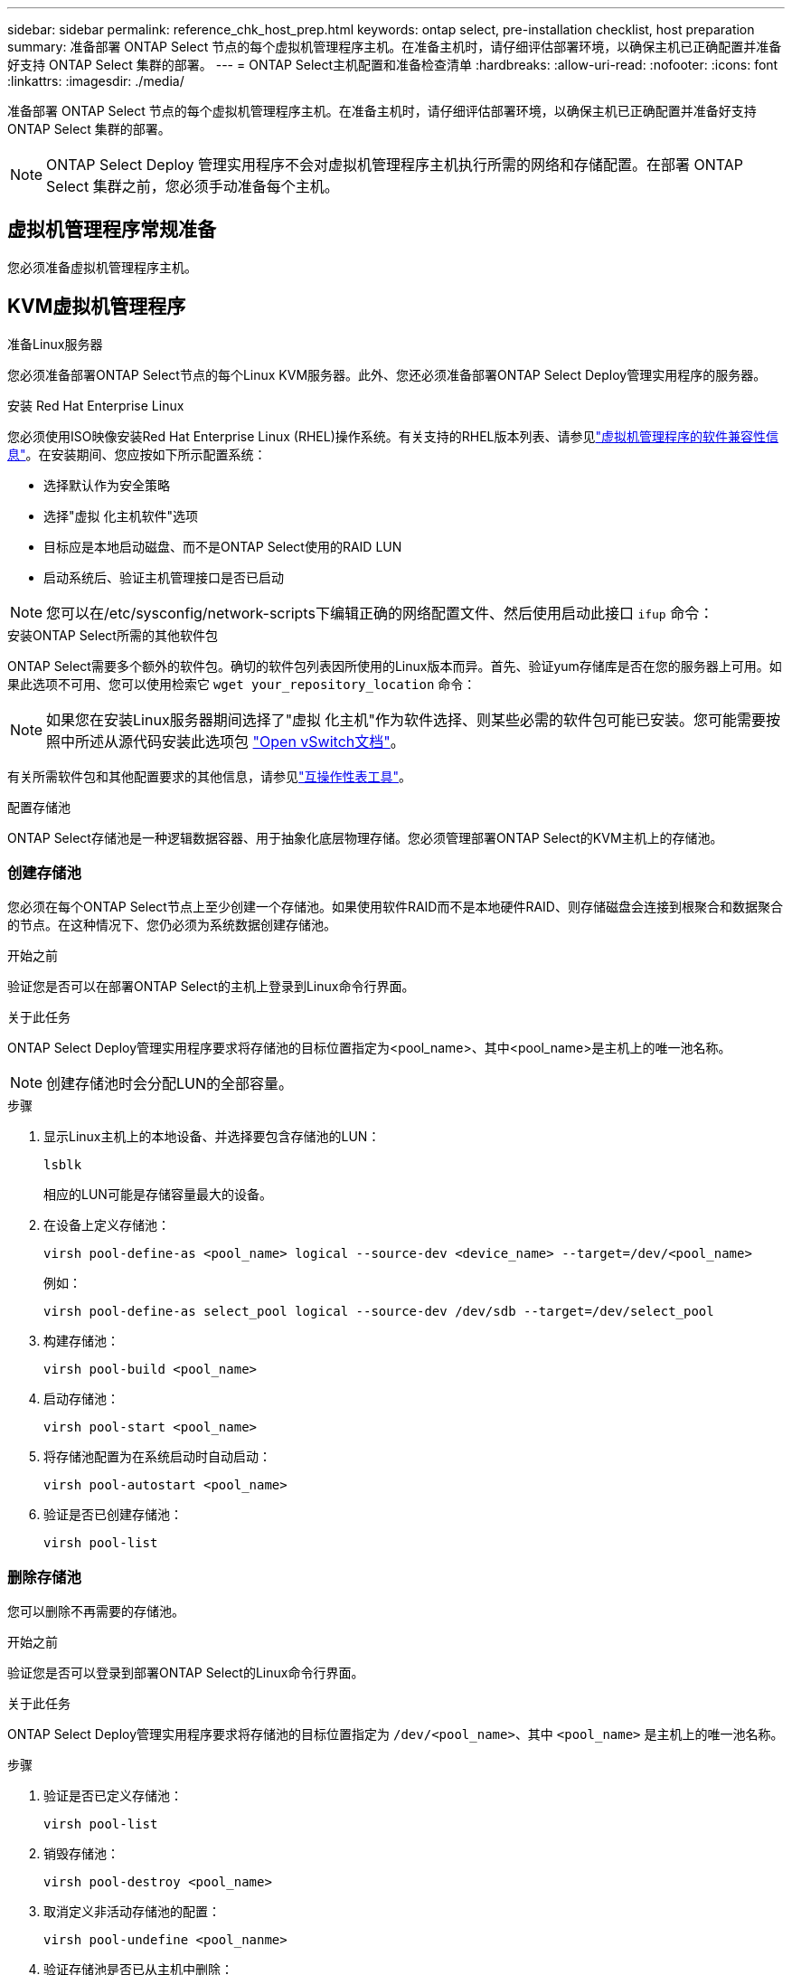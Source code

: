 ---
sidebar: sidebar 
permalink: reference_chk_host_prep.html 
keywords: ontap select, pre-installation checklist, host preparation 
summary: 准备部署 ONTAP Select 节点的每个虚拟机管理程序主机。在准备主机时，请仔细评估部署环境，以确保主机已正确配置并准备好支持 ONTAP Select 集群的部署。 
---
= ONTAP Select主机配置和准备检查清单
:hardbreaks:
:allow-uri-read: 
:nofooter: 
:icons: font
:linkattrs: 
:imagesdir: ./media/


[role="lead"]
准备部署 ONTAP Select 节点的每个虚拟机管理程序主机。在准备主机时，请仔细评估部署环境，以确保主机已正确配置并准备好支持 ONTAP Select 集群的部署。


NOTE: ONTAP Select Deploy 管理实用程序不会对虚拟机管理程序主机执行所需的网络和存储配置。在部署 ONTAP Select 集群之前，您必须手动准备每个主机。



== 虚拟机管理程序常规准备

您必须准备虚拟机管理程序主机。



== KVM虚拟机管理程序

.准备Linux服务器
您必须准备部署ONTAP Select节点的每个Linux KVM服务器。此外、您还必须准备部署ONTAP Select Deploy管理实用程序的服务器。

.安装 Red Hat Enterprise Linux
您必须使用ISO映像安装Red Hat Enterprise Linux (RHEL)操作系统。有关支持的RHEL版本列表、请参见link:reference_plan_ots_hardware.html#software-compatibility["虚拟机管理程序的软件兼容性信息"]。在安装期间、您应按如下所示配置系统：

* 选择默认作为安全策略
* 选择"虚拟 化主机软件"选项
* 目标应是本地启动磁盘、而不是ONTAP Select使用的RAID LUN
* 启动系统后、验证主机管理接口是否已启动



NOTE: 您可以在/etc/sysconfig/network-scripts下编辑正确的网络配置文件、然后使用启动此接口 `ifup` 命令：

.安装ONTAP Select所需的其他软件包
ONTAP Select需要多个额外的软件包。确切的软件包列表因所使用的Linux版本而异。首先、验证yum存储库是否在您的服务器上可用。如果此选项不可用、您可以使用检索它 `wget your_repository_location` 命令：


NOTE: 如果您在安装Linux服务器期间选择了"虚拟 化主机"作为软件选择、则某些必需的软件包可能已安装。您可能需要按照中所述从源代码安装此选项包 link:https://docs.openvswitch.org/en/latest/intro/install/general/["Open vSwitch文档"^]。

有关所需软件包和其他配置要求的其他信息，请参见link:https://imt.netapp.com/matrix/#welcome["互操作性表工具"^]。

.配置存储池
ONTAP Select存储池是一种逻辑数据容器、用于抽象化底层物理存储。您必须管理部署ONTAP Select的KVM主机上的存储池。



=== 创建存储池

您必须在每个ONTAP Select节点上至少创建一个存储池。如果使用软件RAID而不是本地硬件RAID、则存储磁盘会连接到根聚合和数据聚合的节点。在这种情况下、您仍必须为系统数据创建存储池。

.开始之前
验证您是否可以在部署ONTAP Select的主机上登录到Linux命令行界面。

.关于此任务
ONTAP Select Deploy管理实用程序要求将存储池的目标位置指定为<pool_name>、其中<pool_name>是主机上的唯一池名称。


NOTE: 创建存储池时会分配LUN的全部容量。

.步骤
. 显示Linux主机上的本地设备、并选择要包含存储池的LUN：
+
[listing]
----
lsblk
----
+
相应的LUN可能是存储容量最大的设备。

. 在设备上定义存储池：
+
[listing]
----
virsh pool-define-as <pool_name> logical --source-dev <device_name> --target=/dev/<pool_name>
----
+
例如：

+
[listing]
----
virsh pool-define-as select_pool logical --source-dev /dev/sdb --target=/dev/select_pool
----
. 构建存储池：
+
[listing]
----
virsh pool-build <pool_name>
----
. 启动存储池：
+
[listing]
----
virsh pool-start <pool_name>
----
. 将存储池配置为在系统启动时自动启动：
+
[listing]
----
virsh pool-autostart <pool_name>
----
. 验证是否已创建存储池：
+
[listing]
----
virsh pool-list
----




=== 删除存储池

您可以删除不再需要的存储池。

.开始之前
验证您是否可以登录到部署ONTAP Select的Linux命令行界面。

.关于此任务
ONTAP Select Deploy管理实用程序要求将存储池的目标位置指定为 `/dev/<pool_name>`、其中 `<pool_name>` 是主机上的唯一池名称。

.步骤
. 验证是否已定义存储池：
+
[listing]
----
virsh pool-list
----
. 销毁存储池：
+
[listing]
----
virsh pool-destroy <pool_name>
----
. 取消定义非活动存储池的配置：
+
[listing]
----
virsh pool-undefine <pool_nanme>
----
. 验证存储池是否已从主机中删除：
+
[listing]
----
virsh pool-list
----
. 验证是否已删除存储池卷组的所有逻辑卷。
+
.. 显示逻辑卷：
+
[listing]
----
lvs
----
.. 如果池中存在任何逻辑卷、请将其删除：
+
[listing]
----
lvremove <logical_volume_name>
----


. 验证卷组是否已删除：
+
.. 显示卷组：
+
[listing]
----
vgs
----
.. 如果池中存在卷组、请将其删除：
+
[listing]
----
vgremove <volume_group_name>
----


. 验证是否已删除物理卷：
+
.. 显示物理卷：
+
[listing]
----
pvs
----
.. 如果池中存在物理卷、请将其删除：
+
[listing]
----
pvremove <physical_volume_name>
----






== ESXi虚拟机管理程序

必须为每个主机配置以下配置：

* 预安装且受支持的虚拟机管理程序
* VMware vSphere 许可证


此外，同一 vCenter Server 必须能够管理集群中部署了 ONTAP Select 节点的所有主机。

此外，您还应确保已将防火墙端口配置为允许访问 vSphere 。这些端口必须处于打开状态，才能支持与 ONTAP Select 虚拟机的串行端口连接。

默认情况下， VMware 允许通过以下端口进行访问：

* 端口 22 和端口 1024 – 65535 （入站流量）
* 端口 0 – 65535 （出站流量）


NetApp 建议打开以下防火墙端口以允许访问 vSphere ：

* 端口 7200 – 7400 （入站和出站流量）


您还应熟悉所需的 vCenter 权限。请参见 link:reference_plan_ots_vcenter.html["VMware vCenter 服务器"] 有关详细信息 ...



== ONTAP Select 集群网络准备

您可以将 ONTAP Select 部署为多节点集群或单节点集群。在许多情况下，由于存储容量和 HA 功能增加，因此最好使用多节点集群。



=== ONTAP Select 网络和节点示意图

下图说明了单节点集群和四节点集群使用的网络。



==== 显示一个网络的单节点集群

下图显示了一个单节点集群。外部网络传输客户端，管理和跨集群复制流量（ SnapMirror/SnapVault ）。

image:CHK_01.jpg["显示一个网络的单节点集群"]



==== 显示两个网络的四节点集群

下图显示了一个四节点集群。通过内部网络，可以在节点之间进行通信，以支持 ONTAP 集群网络服务。外部网络传输客户端，管理和跨集群复制流量（ SnapMirror/SnapVault ）。

image:CHK_02.jpg["显示两个网络的四节点集群"]



==== 四节点集群中的单个节点

下图显示了四节点集群中单个 ONTAP Select 虚拟机的典型网络配置。有两个单独的网络： ONTAP 内部网络和 ONTAP 外部网络。

image:CHK_03.jpg["四节点集群中的单个节点"]



== KVM主机



=== 在KVM主机上配置Open vSwitch

您必须使用Open vSwitch在每个ONTAP Select节点上配置一个软件定义的交换机。

.开始之前
验证网络管理器是否已禁用、以及本机Linux网络服务是否已启用。

.关于此任务
ONTAP Select需要两个单独的网络、这两个网络都利用端口绑定为网络提供HA功能。

.步骤
. 验证Open vSwitch在主机上是否处于活动状态：
+
.. 确定Open vSwitch是否正在运行：
+
[listing]
----
systemctl status openvswitch
----
.. 如果Open vSwitch未运行、请启动它：
+
[listing]
----
systemctl start openvswitch
----


. 显示Open vSwitch配置：
+
[listing]
----
ovs-vsctl show
----
+
如果尚未在主机上配置Open vSwitch、则此配置将显示为空。

. 添加新的vSwitch实例：
+
[listing]
----
ovs-vsctl add-br <bridge_name>
----
+
例如：

+
[listing]
----
ovs-vsctl add-br ontap-br
----
. 关闭网络接口：
+
[listing]
----
ifdown <interface_1>
ifdown <interface_2>
----
. 使用LACP合并链路：
+
[listing]
----
ovs-vsctl add-bond <internal_network> bond-br <interface_1> <interface_2> bond_mode=balance-slb lacp=active other_config:lacp-time=fast
----



NOTE: 只有当存在多个接口时、才需要配置绑定。

. 启动网络接口：
+
[listing]
----
ifup <interface_1>
ifup <interface_2>
----




== ESXi主机



=== 虚拟机管理程序主机上的 vSwitch 配置

vSwitch 是用于支持内部和外部网络连接的核心虚拟机管理程序组件。在配置每个虚拟机管理程序 vSwitch 时，应考虑以下几点。



==== 具有两个物理端口（ 2 个 10 Gb ）的主机的 vSwitch 配置

如果每个主机包含两个 10 Gb 端口，则应按如下所示配置 vSwitch ：

* 配置 vSwitch 并将这两个端口分配给 vSwitch 。使用这两个端口创建 NIC 组。
* 将负载平衡策略设置为 "Route based on the originating virtual port ID" 。
* 将两个适配器标记为"活动"或将一个适配器标记为"活动"、将另一个适配器标记为"备用"。
* 将 " 故障恢复 " 设置设置为 " 是 " 。image:CHK_04.jpg["vSwitch 属性）"]
* 将 vSwitch 配置为使用巨型帧（ 9000 MTU ）。
* 在 vSwitch 上为内部流量（ ONTAP 内部）配置端口组：
+
** 端口组将分配给用于集群， HA 互连和镜像流量的 ONTAP Select 虚拟网络适配器 e0c-e0g 。
** 端口组应位于不可路由的 VLAN 上，因为此网络应为专用网络。您应将适当的 VLAN 标记添加到端口组中以考虑此问题。
** 端口组的负载平衡，故障恢复和故障转移顺序设置应与 vSwitch 相同。


* 在 vSwitch 上为外部流量（ ONTAP 外部）配置端口组：
+
** 端口组将分配给用于数据和管理流量的 ONTAP Select 虚拟网络适配器 e0a-e0c 。
** 端口组可以位于可路由的 VLAN 上。此外，根据网络环境的不同，您应添加适当的 VLAN 标记或为端口组配置 VLAN 中继。
** 端口组的负载平衡，故障恢复和故障转移顺序设置应与 vSwitch 相同。




上述 vSwitch 配置适用于典型网络环境中具有 2 个 10 Gb 端口的主机。
